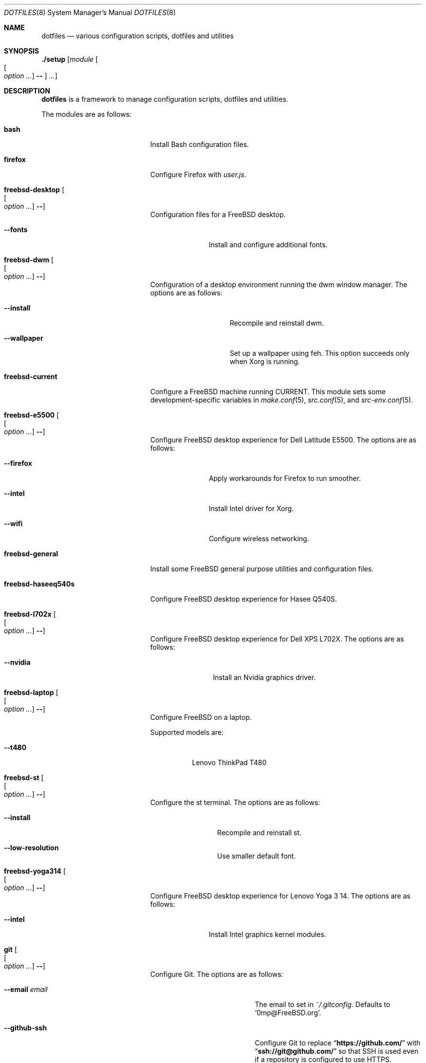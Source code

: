 .\"
.\" SPDX-License-Identifier: BSD-2-Clause-FreeBSD
.\"
.\" Copyright (c) 2018-2019 Mateusz Piotrowski <0mp@FreeBSD.org>
.\"
.\" Redistribution and use in source and binary forms, with or without
.\" modification, are permitted provided that the following conditions
.\" are met:
.\" 1. Redistributions of source code must retain the above copyright
.\"    notice, this list of conditions and the following disclaimer.
.\" 2. Redistributions in binary form must reproduce the above copyright
.\"    notice, this list of conditions and the following disclaimer in the
.\"    documentation and/or other materials provided with the distribution.
.\"
.\" THIS SOFTWARE IS PROVIDED BY THE AUTHOR AND CONTRIBUTORS ``AS IS'' AND
.\" ANY EXPRESS OR IMPLIED WARRANTIES, INCLUDING, BUT NOT LIMITED TO, THE
.\" IMPLIED WARRANTIES OF MERCHANTABILITY AND FITNESS FOR A PARTICULAR PURPOSE
.\" ARE DISCLAIMED.  IN NO EVENT SHALL THE AUTHOR OR CONTRIBUTORS BE LIABLE
.\" FOR ANY DIRECT, INDIRECT, INCIDENTAL, SPECIAL, EXEMPLARY, OR CONSEQUENTIAL
.\" DAMAGES (INCLUDING, BUT NOT LIMITED TO, PROCUREMENT OF SUBSTITUTE GOODS
.\" OR SERVICES; LOSS OF USE, DATA, OR PROFITS; OR BUSINESS INTERRUPTION)
.\" HOWEVER CAUSED AND ON ANY THEORY OF LIABILITY, WHETHER IN CONTRACT, STRICT
.\" LIABILITY, OR TORT (INCLUDING NEGLIGENCE OR OTHERWISE) ARISING IN ANY WAY
.\" OUT OF THE USE OF THIS SOFTWARE, EVEN IF ADVISED OF THE POSSIBILITY OF
.\" SUCH DAMAGE.
.\"
.Dd September 20, 2019
.Dt DOTFILES 8
.Os
.Sh NAME
.Nm dotfiles
.Nd "various configuration scripts, dotfiles and utilities"
.Sh SYNOPSIS
.Cm ./setup
.Op Ar module Oo Oo Ar option ... Oc Cm -- Oc Ar ...
.Sh DESCRIPTION
.Nm
is a framework to manage configuration scripts, dotfiles and utilities.
.Pp
The modules are as follows:
.Bl -tag -width "Cm freebsd-desktop"
.It Cm bash
Install Bash
configuration files.
.It Cm firefox
Configure Firefox with
.Pa user.js .
.It Cm freebsd-desktop Oo Oo Ar option ... Oc Cm -- Oc
Configuration files for a
.Fx
desktop.
.Bl -tag -width "Fl -fonts"
.It Fl -fonts
Install and configure additional fonts.
.El
.It Cm freebsd-dwm Oo Oo Ar option ... Oc Cm -- Oc
Configuration of a desktop environment running the dwm window manager.
The options are as follows:
.Bl -tag -width "Fl -wallpaper"
.It Fl -install
Recompile and reinstall dwm.
.It Fl -wallpaper
Set up a wallpaper using feh.
This option succeeds only when Xorg is running.
.El
.It Cm freebsd-current
Configure a
.Fx
machine running CURRENT.
This module sets some development-specific variables in
.Xr make.conf 5 ,
.Xr src.conf 5 ,
and
.Xr src-env.conf 5 .
.It Cm freebsd-e5500 Oo Oo Ar option ... Oc Cm -- Oc
Configure
.Fx
desktop experience for Dell Latitude E5500.
The options are as follows:
.Bl -tag -width "Fl -intel"
.It Fl -firefox
Apply workarounds for Firefox to run smoother.
.It Fl -intel
Install Intel driver for Xorg.
.It Fl -wifi
Configure wireless networking.
.El
.It Cm freebsd-general
Install some
.Fx
general purpose utilities and configuration files.
.It Cm freebsd-haseeq540s
Configure
.Fx
desktop experience for Hasee Q540S.
.It Cm freebsd-l702x Oo Oo Ar option ... Oc Cm -- Oc
Configure
.Fx
desktop experience for Dell XPS L702X.
The options are as follows:
.Bl -tag -width "Fl -nvidia"
.It Fl -nvidia
Install an Nvidia graphics driver.
.El
.It Cm freebsd-laptop Oo Oo Ar option ... Oc Cm -- Oc
Configure
.Fx
on a laptop.
.Pp
Supported models are:
.Bl -tag -width "--t480"
.It Fl -t480
Lenovo ThinkPad T480
.El
.It Cm freebsd-st Oo Oo Ar option ... Oc Cm -- Oc
Configure the st terminal.
The options are as follows:
.Bl -tag -width "Fl -install"
.It Fl -install
Recompile and reinstall st.
.It Fl -low-resolution
Use smaller default font.
.El
.It Cm freebsd-yoga314 Oo Oo Ar option ... Oc Cm -- Oc
Configure
.Fx
desktop experience for Lenovo Yoga 3 14.
The options are as follows:
.Bl -tag -width "Fl -intel"
.It Fl -intel
Install Intel graphics kernel modules.
.El
.It Cm git Oo Oo Ar option ... Oc Cm -- Oc
Configure Git.
The options are as follows:
.Bl -tag -width "Fl -email Ar email"
.It Fl -email Ar email
The email to set in
.Pa ~/.gitconfig .
Defaults to
.Sq 0mp@FreeBSD.org .
.It Fl -github-ssh
Configure Git to replace
.Dq Li "https://github.com/"
with
.Dq Li "ssh://git@github.com/"
so that SSH is used even if a repository is configured to use HTTPS.
.It Fl -name Ar name
The name to set in
.Pa ~/.gitconfig .
Defaults to
.Sq Mateusz Piotrowski .
.El
.It Cm gnupg
Install GnuPG configuration files.
.It Cm goat Oo Oo Ar option ... Oc Cm -- Oc
Install goat.
The options are as follows:
.Bl -tag -width "Fl -defaults"
.It Fl -defaults
Populate goat with some default shortcuts.
.El
.It Cm macos Oo Oo Ar option ... Oc Cm -- Oc
Configure macOS.
The options are as follows:
.Bl -tag -width "Fl -bash"
.It Fl -bash
Install Bash 4 with Homebrew.
.El
.It Cm octave
Instal octave-cli configuration files.
.It Cm subversion
Install Subversion configuration files.
.It Cm tmux Oo Oo Ar option ... Oc Cm -- Oc
Install tmux configuration files.
The options are as follows:
.Bl -tag -width "Fl -freebsd"
.It Fl -freebsd
Make
.Li pane_current_path
work for unprivileged users on
.Fx .
.El
.It Cm utils
Install general purpose utilities.
.It Cm vim
Configure Vim and install related configuration files.
.It Cm x11
Install Xorg-related configuration files.
.It Cm xpdf
Install Xpdf configuration files.
.El
.Sh EXAMPLES
Install
.Cm bash
and
.Cm git
modules:
.Bd -literal -offset indent
\&./setup bash git --name 'Charlie Root' --email 'root@example.org' --
.Ed
.Sh AUTHORS
.An Mateusz Piotrowski Aq Mt 0mp@FreeBSD.org

